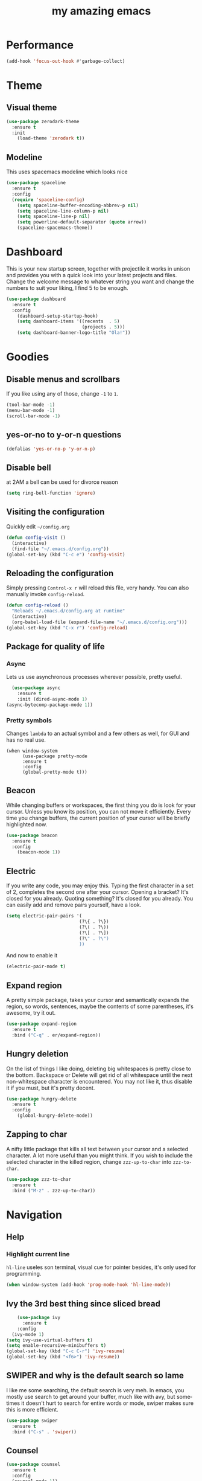 #+STARTUP: overview
#+TITLE: my amazing emacs
#+CREATOR: Stolen / rogol
#+LANGUAGE: en
#+OPTIONS: num:nil
#+ATTR_HTML: :style margin-left: auto; margin-right: auto;

* Performance
#+BEGIN_SRC emacs-lisp
(add-hook 'focus-out-hook #'garbage-collect)
#+END_SRC
* Theme
** Visual theme
#+BEGIN_SRC emacs-lisp
  (use-package zerodark-theme
    :ensure t
    :init
      (load-theme 'zerodark t))
#+END_SRC
** Modeline
This uses spacemacs modeline which looks nice
#+BEGIN_SRC emacs-lisp
  (use-package spaceline
    :ensure t
    :config
    (require 'spaceline-config)
      (setq spaceline-buffer-encoding-abbrev-p nil)
      (setq spaceline-line-column-p nil)
      (setq spaceline-line-p nil)
      (setq powerline-default-separator (quote arrow))
      (spaceline-spacemacs-theme))
#+END_SRC
* Dashboard
This is your new startup screen, together with projectile it works in unison and
provides you with a quick look into your latest projects and files.
Change the welcome message to whatever string you want and
change the numbers to suit your liking, I find 5 to be enough.
#+BEGIN_SRC emacs-lisp
  (use-package dashboard
    :ensure t
    :config
      (dashboard-setup-startup-hook)
      (setq dashboard-items '((recents  . 5)
                              (projects . 5)))
      (setq dashboard-banner-logo-title "Ola!"))
#+END_SRC
* Goodies
** Disable menus and scrollbars
If you like using any of those, change =-1= to =1=.
#+BEGIN_SRC emacs-lisp
(tool-bar-mode -1)
(menu-bar-mode -1)
(scroll-bar-mode -1)
#+END_SRC
** yes-or-no to y-or-n questions
#+BEGIN_SRC emacs-lisp
(defalias 'yes-or-no-p 'y-or-n-p)
#+END_SRC
** Disable bell
at 2AM a bell can be used for divorce reason
#+BEGIN_SRC emacs-lisp
(setq ring-bell-function 'ignore)
#+END_SRC
** Visiting the configuration
Quickly edit =~/config.org=
#+BEGIN_SRC emacs-lisp
  (defun config-visit ()
    (interactive)
    (find-file "~/.emacs.d/config.org"))
  (global-set-key (kbd "C-c e") 'config-visit)
#+END_SRC
** Reloading the configuration
Simply pressing =Control-x r= will reload this file, very handy.
You can also manually invoke =config-reload=.
#+BEGIN_SRC emacs-lisp
  (defun config-reload ()
    "Reloads ~/.emacs.d/config.org at runtime"
    (interactive)
    (org-babel-load-file (expand-file-name "~/.emacs.d/config.org")))
  (global-set-key (kbd "C-x r") 'config-reload)
#+END_SRC
** Package for quality of life
*** Async
Lets us use asynchronous processes wherever possible, pretty useful.
#+BEGIN_SRC emacs-lisp
  (use-package async
    :ensure t
    :init (dired-async-mode 1)
(async-bytecomp-package-mode 1))
#+END_SRC
*** Pretty symbols
Changes =lambda= to an actual symbol and a few others as well, for GUI and has no real use.
#+BEGIN_SRC
  (when window-system
        (use-package pretty-mode
        :ensure t
        :config
        (global-pretty-mode t)))
#+END_SRC
** Beacon
While changing buffers or workspaces, the first thing you do is look for your cursor.
Unless you know its position, you can not move it efficiently. Every time you change
buffers, the current position of your cursor will be briefly highlighted now.
#+BEGIN_SRC emacs-lisp
  (use-package beacon
    :ensure t
    :config
      (beacon-mode 1))
#+END_SRC
** Electric
If you write any code, you may enjoy this.
Typing the first character in a set of 2, completes the second one after your cursor.
Opening a bracket? It's closed for you already. Quoting something? It's closed for you already.
You can easily add and remove pairs yourself, have a look.
#+BEGIN_SRC emacs-lisp
(setq electric-pair-pairs '(
                           (?\{ . ?\})
                           (?\( . ?\))
                           (?\[ . ?\])
                           (?\" . ?\")
                           ))
#+END_SRC
And now to enable it
#+BEGIN_SRC emacs-lisp
(electric-pair-mode t)
#+END_SRC
** Expand region
A pretty simple package, takes your cursor and semantically expands the region, so words, sentences, maybe the contents of some parentheses, it's awesome, try it out.
#+BEGIN_SRC emacs-lisp
  (use-package expand-region
    :ensure t
    :bind ("C-q" . er/expand-region))
#+END_SRC
** Hungry deletion
On the list of things I like doing, deleting big whitespaces is pretty close to the bottom.              
Backspace or Delete will get rid of all whitespace until the next non-whitespace character is encountered.
You may not like it, thus disable it if you must, but it's pretty decent.
#+BEGIN_SRC emacs-lisp
  (use-package hungry-delete
    :ensure t
    :config
      (global-hungry-delete-mode))
#+END_SRC
** Zapping to char
A nifty little package that kills all text between your cursor and a selected character.
A lot more useful than you might think. If you wish to include the selected character in the killed region,
change =zzz-up-to-char= into =zzz-to-char=.
#+BEGIN_SRC emacs-lisp
  (use-package zzz-to-char
    :ensure t
    :bind ("M-z" . zzz-up-to-char))
#+END_SRC
* Navigation
** Help
*** Highlight current line
=hl-line= useles son terminal, visual cue for pointer besides, it's only used for programming.
#+BEGIN_SRC emacs-lisp
  (when window-system (add-hook 'prog-mode-hook 'hl-line-mode))
#+END_SRC
** Ivy the 3rd best thing since sliced bread
#+BEGIN_SRC emacs-lisp
    (use-package ivy
      :ensure t
    :config
  (ivy-mode 1)
(setq ivy-use-virtual-buffers t)
(setq enable-recursive-minibuffers t)
(global-set-key (kbd "C-c C-r") 'ivy-resume)
(global-set-key (kbd "<f6>") 'ivy-resume))
#+END_SRC
** SWIPER and why is the default search so lame
I like me some searching, the default search is very meh. In emacs, you mostly use search to get around your buffer, much like with avy, but sometimes it doesn't hurt to search for entire words or mode, swiper makes sure this is more efficient.
#+BEGIN_SRC emacs-lisp
  (use-package swiper
    :ensure t
    :bind ("C-s" . 'swiper))
#+END_SRC
** Counsel
#+BEGIN_SRC emacs-lisp
  (use-package counsel
    :ensure t
    :config 
    (counsel-mode 1))
#+END_SRC
** which-key
In order to use emacs, you don't need to know how to use emacs.
It's self documenting, and coupled with this insanely useful package, it's even easier.
In short, after you start the input of a command and stop, pondering what key must follow,
it will automatically open a non-intrusive buffer at the bottom of the screen offering
you suggestions for completing the command, that's it, nothing else.

It's beautiful
#+BEGIN_SRC emacs-lisp
  (use-package which-key
    :ensure t
    :config
      (which-key-mode))
#+END_SRC
** Windows/frame/panes
Some of us have large displays, others have tiny netbook screens, but regardless of your hardware
you probably use more than 2 panes/windows at times, cycling through all of them with
=C-x o= is annoying to say the least, it's a lot of keystrokes and takes time, time you could spend doing something more productive.
*** Following window splits
After you split a window, your focus remains in the previous one.
This annoyed me so much I wrote these two, they take care of it.
#+BEGIN_SRC emacs-lisp
  (defun split-and-follow-horizontally ()
    (interactive)
    (split-window-below)
    (balance-windows)
    (other-window 1))
  (global-set-key (kbd "C-x 2") 'split-and-follow-horizontally)
  (defun split-and-follow-vertically ()
    (interactive)
    (split-window-right)
    (balance-windows)
    (other-window 1))
  (global-set-key (kbd "C-x 3") 'split-and-follow-vertically)
#+END_SRC
*** Avy and why it's the best thing in existence
In short, as you invoke one of avy's functions, you will be prompted for a character
that you'd like to jump to in the /visible portion of the current buffer/.
Afterwards you will notice how all instances of said character have additional letter on top of them.
Pressing those letters, that are next to your desired character will move your cursor over there.
Admittedly, this sounds overly complicated and complex, but in reality takes a split second
and improves your life tremendously.

I like =M-s= for it, same as =C-s= is for moving by searching string, now =M-s= is moving by searching characters.
#+BEGIN_SRC emacs-lisp
  (use-package avy
    :ensure t
    :bind
      ("M-s" . avy-goto-char))
#+END_SRC
** SMEX /AMEX
Options are SMEX, AMX, smex-helm
** Company mode
#+BEGIN_SRC emacs-lisp
  (use-package company
                  :ensure t
                  :config
                  (global-company-mode)
                  (setq company-idle-delay 0)
                  (setq company-minimum-prefix-length 2)
                  (add-hook 'after-init-hook 'global-company-mode)
                  (add-hook 'org-mode-hook #'add-pcomplete-to-capf)
                  (setq company-backends '((company-capf company-files company-elisp company-yasnippet) (company-dabbrev company-dabbrev-code)))
                  (bind-key [remap completion-at-point] #'company-complete company-mode-map)
  )
          ;;        (setq company-tooltip-align-annotations t
                  ;; Easy navigation to candidates with M-<n>      company-show-numbers t)
        ;;          (setq company-dabbrev-downcase nil))
    ;;        (with-eval-after-load 'company
         ;;         (define-key company-active-map (kbd "M-n") nil)
           ;;       (define-key company-active-map (kbd "M-p") nil)
             ;;     (define-key company-active-map (kbd "C-n") #'company-select-next)
              ;;    (define-key company-active-map (kbd "C-p") #'company-select-previous)
              ;;    (define-key company-active-map (kbd "SPC") #'company-abort)
             ;; )
#+END_SRC
* Org mode
** Common settings
#+BEGIN_SRC emacs-lisp
  (setq org-ellipsis " ")
  (setq org-src-fontify-natively t)
  (setq org-src-tab-acts-natively t)
  (setq org-confirm-babel-evaluate nil)
  (setq org-export-with-smart-quotes t)
  (setq org-src-window-setup 'current-window)
  (add-hook 'org-mode-hook 'org-indent-mode)
#+END_SRC
** Line wrapping
#+BEGIN_SRC emacs-lisp
  (add-hook 'org-mode-hook
	    '(lambda ()
	       (visual-line-mode 1)))
#+END_SRC
** Keybindings
#+BEGIN_SRC emacs-lisp
  (global-set-key (kbd "C-c '") 'org-edit-src-code)
#+END_SRC
** Easy-to-add emacs-lisp template
Hitting tab after an "<el" in an org-mode file will create a template for elisp insertion.
#+BEGIN_SRC emacs-lisp
  (add-to-list 'org-structure-template-alist
	       '("el" "#+BEGIN_SRC emacs-lisp\n?\n#+END_SRC"))
#+END_SRC
* Projects
Projectile is an awesome project manager, mostly because it recognizes directories
with a =.git= directory as projects and helps you manage them accordingly.
C-c p s    Switch to project
C-c p f    List files in a project
C-c p k    Kill all buffers related to current project
** Enable projectile globally
This makes sure that everything can be a project.
#+BEGIN_SRC emacs-lisp
  (use-package projectile
      :ensure t
      :init
        (projectile-mode 1)
  )
#+END_SRC
** Let projectile call make
#+BEGIN_SRC emacs-lisp
  (global-set-key (kbd "<f5>") 'projectile-compile-project)
#+END_SRC
** NeoTree
Toggle NeoTree with <f8>
Will switch to current projectile project on project switch
#+BEGIN_SRC emacs-lisp
  (use-package neotree
  :ensure t
  :init
  (neotree)
  :config
  (global-set-key [f8] 'neotree-toggle)
  ;; (setq neo-autorefresh nil)
  (setq neo-smart-open t)
  ;; projectile-switch-project (C-c p p)
  ;; move to to file root
  (setq projectile-switch-project-action 'neotree-projectile-action)
    (defun neotree-project-dir ()
      "Open NeoTree using the git root."
      (interactive)
      (let ((project-dir (projectile-project-root))
            (file-name (buffer-file-name)))
        (neotree-toggle)
        (if project-dir
            (if (neo-global--window-exists-p)
                (progn
                  (neotree-dir project-dir)
                  (neotree-find file-name)))
          (message "Could not find git project root."))))
   (global-set-key [f8] 'neotree-project-dir)
  )
#+END_SRC
** Other to try:
- https://github.com/sabof/project-explorer
- http://cedet.sourceforge.net/speedbar.shtml
- https://github.com/jrockway/eproject
* Dev
Minor, non-completion related settings and plugins for writing code.
** yasnippet
#+BEGIN_SRC emacs-lisp
  (use-package yasnippet
    :ensure t
    :config
      (use-package yasnippet-snippets
        :ensure t)
      (yas-global-mode 1)
      (yas-reload-all))
#+END_SRC
** flycheck
#+BEGIN_SRC emacs-lisp
    (use-package flycheck
      :ensure t
      :init (global-flycheck-mode))
#+END_SRC
** Company quickhelp
#+BEGIN_SRC emacs-lisp
(use-package company-quickhelp          ; Documentation popups for Company
  :ensure t
  :defer t
  :init (add-hook 'global-company-mode-hook #'company-quickhelp-mode))
#+END_SRC
** Languages
*** PHP
#+BEGIN_SRC emacs-lisp
(use-package php-mode ; 
    :ensure t
    :defer t)
#+END_SRC
*** YAML
#+BEGIN_SRC emacs-lisp
(use-package yaml-mode
  :ensure t
  :delight yaml-mode "YAML"
  :mode "\\.yml\\'")
#+END_SRC
* SCM
** magit
Countless are the times where I opened ansi-term to use =git= on something.
These times are also something that I'd prefer stay in the past, since =magit= is
great. It's easy and intuitive to use, shows its options at a keypress and much more.
#+BEGIN_SRC emacs-lisp
  (use-package magit
      :ensure t
      :config
      (setq magit-push-always-verify nil)
      (setq git-commit-summary-max-length 50)
      :bind
      ("M-g" . magit-status))
      (setenv "SSH_ASKPASS" "git-gui--askpass")
#+END_SRC
